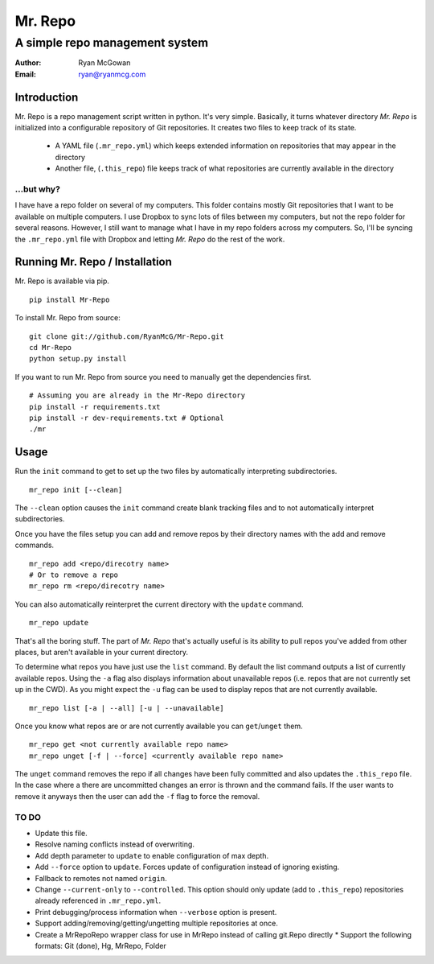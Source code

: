 ========
Mr. Repo
========
-------------------------------
A simple repo management system
-------------------------------

:Author: Ryan McGowan
:Email: ryan@ryanmcg.com

Introduction
------------

Mr. Repo is a repo management script written in python. It's very simple.
Basically, it turns whatever directory *Mr. Repo* is initialized into a
configurable repository of Git repositories. It creates two files to keep track
of its state.

 *  A YAML file (``.mr_repo.yml``) which keeps extended information on
    repositories that may appear in the directory
 *  Another file, (``.this_repo``) file keeps track of what repositories are
    currently available in the directory

...but why?
~~~~~~~~~~~

I have have a repo folder on several of my computers. This folder contains
mostly Git repositories that I want to be available on multiple computers. I use
Dropbox to sync lots of files between my computers, but not the repo folder for
several reasons. However, I still want to manage what I have in my repo folders
across my computers. So, I'll be syncing the ``.mr_repo.yml`` file with Dropbox
and letting *Mr. Repo* do the rest of the work.

Running Mr. Repo / Installation
-------------------------------

Mr. Repo is available via pip. ::

    pip install Mr-Repo

To install Mr. Repo from source: ::

    git clone git://github.com/RyanMcG/Mr-Repo.git
    cd Mr-Repo
    python setup.py install

If you want to run Mr. Repo from source you need to manually get the
dependencies first. ::

    # Assuming you are already in the Mr-Repo directory
    pip install -r requirements.txt
    pip install -r dev-requirements.txt # Optional
    ./mr

Usage
-----

Run the ``init`` command to get to set up the two files by automatically
interpreting subdirectories. ::

    mr_repo init [--clean]

The ``--clean`` option causes the ``init`` command create blank tracking files and to not automatically interpret subdirectories.

Once you have the files setup you can add and remove repos by their directory
names with the add and remove commands. ::

    mr_repo add <repo/direcotry name>
    # Or to remove a repo
    mr_repo rm <repo/direcotry name>

You can also automatically reinterpret the current directory with the ``update``
command. ::

    mr_repo update

That's all the boring stuff. The part of *Mr. Repo* that's actually useful is
its ability to pull repos you've added from other places, but aren't available
in your current directory.

To determine what repos you have just use the ``list`` command. By default the
list command outputs a list of currently available repos. Using the ``-a`` flag
also displays information about unavailable repos (i.e. repos that are not
currently set up in the CWD). As you might expect the ``-u`` flag can be used to
display repos that are not currently available. ::

    mr_repo list [-a | --all] [-u | --unavailable]

Once you know what repos are or are not currently available you can
``get``/``unget`` them. ::

    mr_repo get <not currently available repo name>
    mr_repo unget [-f | --force] <currently available repo name>

The ``unget`` command removes the repo if all changes have been fully committed
and also updates the ``.this_repo`` file. In the case where a there are uncommitted
changes an error is thrown and the command fails. If the user wants to remove it
anyways then the user can add the ``-f`` flag to force the removal.

TO DO
~~~~~

*   Update this file.
*   Resolve naming conflicts instead of overwriting.
*   Add depth parameter to ``update`` to enable configuration of max depth.
*   Add ``--force`` option to ``update``. Forces update of configuration instead
    of ignoring existing.
*   Fallback to remotes not named ``origin``.
*   Change ``--current-only`` to ``--controlled``. This option should only
    update (add to ``.this_repo``) repositories already referenced in
    ``.mr_repo.yml``.
*   Print debugging/process information when ``--verbose`` option is present.
*   Support adding/removing/getting/ungetting multiple repositories at once.
*   Create a MrRepoRepo wrapper class for use in MrRepo instead of calling
    git.Repo directly
    *   Support the following formats: Git (done), Hg, MrRepo, Folder
